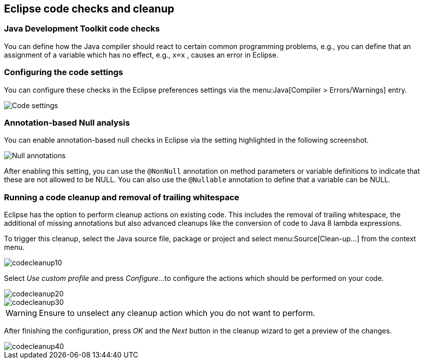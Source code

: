 == Eclipse code checks and cleanup

=== Java Development Toolkit code checks
		
You can define how the Java compiler should react to certain
common
programming problems, e.g., you can define that an assignment
of a
variable which
has no effect, e.g.,
`x=x`
, causes an error in
Eclipse.

=== Configuring the code settings
		
You can configure these checks in the Eclipse preferences
settings via
the
menu:Java[Compiler > Errors/Warnings]
entry.
		
image::eclipsecodequality10.png[Code settings,pdfwidth=40%]

=== Annotation-based Null analysis
		
You can enable annotation-based null checks in Eclipse via the
setting highlighted in the following screenshot.
		
image::eclipsecodequality20.png[Null annotations,pdfwidth=40%]
		
		
After enabling this setting, you can use the
`@NonNull`
annotation on method parameters or variable definitions to indicate
that these are not allowed to be NULL. You can also use the
`@Nullable`
annotation to define that a variable can be NULL.

=== Running a code cleanup and removal of trailing whitespace
		
Eclipse has the option to perform cleanup actions on existing
code. This includes the removal of trailing whitespace, the
additional of missing annotations but also advanced cleanups like the
conversion of code to Java
8 lambda expressions.
		
To trigger this cleanup, select the Java source file, package or
project and select
menu:Source[Clean-up...]
from the context menu.
		
image::codecleanup10.png[]
		
Select
_Use custom profile_
and press
_Configure..._
to configure the actions which should be performed on your code.
		
image::codecleanup20.png[]
		
image::codecleanup30.png[]

WARNING: Ensure to unselect any cleanup action which you do not want to perform.
		
After finishing the configuration, press
_OK_
and the
_Next_
button in the cleanup wizard to get a preview of the changes.

image::codecleanup40.png[]

